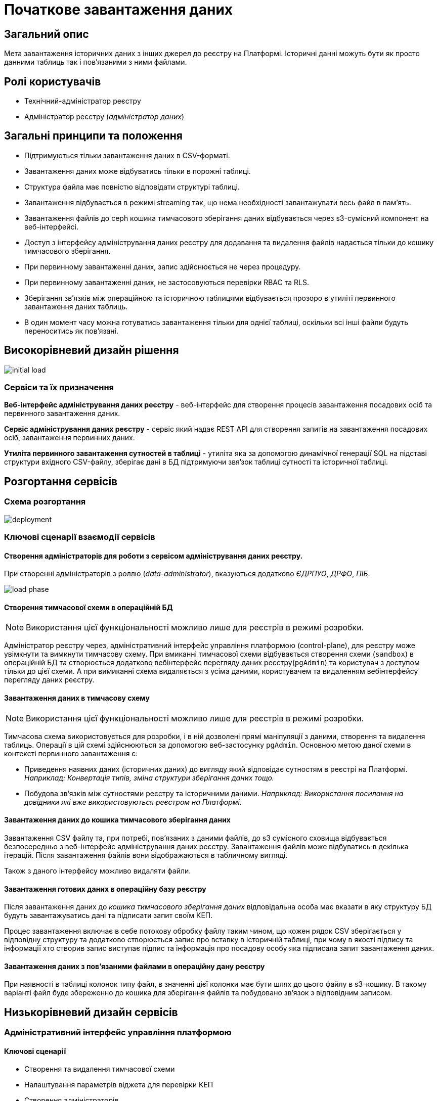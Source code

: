 = Початкове завантаження даних

== Загальний опис

Мета завантаження історичних даних з інших джерел до реєстру на Платформі.
Історичні данні можуть бути як просто данними таблиць так і повʼязаними з ними файлами.


== Ролі користувачів

* Технічний-адміністратор реєстру
* Адміністратор реєстру (_адміністратор даних_)


== Загальні принципи та положення

* Підтримуються тільки завантаження даних в CSV-форматі.
* Завантаження даних може відбуватись тільки в порожні таблиці.
* Структура файла має повністю відповідати структурі таблиці.
* Завантаження відбувається в режимі streaming так, що нема необхідності завантажувати весь файл в памʼять.
* Завантаження файлів до ceph кошика тимчасового зберігання даних відбувається через s3-сумісний компонент на веб-інтерфейсі.
* Доступ з інтерфейсу адміністрування даних реєстру для додавання та видалення файлів надається тільки до кошику тимчасового зберігання.
* При первинному завантаженні даних, запис здійснюється не через процедуру.
* При первинному завантаженні даних, не застосовуються перевірки RBAC та RLS.
* Зберігання звʼязків між операційною та історичною таблицями відбувається прозоро в утиліті первинного завантаження даних таблиць.
* В один момент часу можна готуватись завантаження тільки для однієї таблиці, оскільки всі інші файли будуть переноситись як повʼязані.



== Високорівневий дизайн рішення

image::architecture-workspace/platform-evolution/initial-load/initial-load.svg[]

=== Сервіси та їх призначення

*Веб-інтерфейс адміністрування даних реєстру* - веб-інтерфейс для створення процесів завантаження посадових осіб та первинного завантаження даних.

*Сервіс адміністрування даних реєстру* - сервіс який надає REST API для створення запитів на завантаження посадових осіб, завантаження  первинних даних.

*Утиліта первинного завантаження сутностей в таблиці* - утиліта яка за допомогою динамічної генерації SQL на підставі структури вхідного CSV-файлу, зберігає дані в БД підтримуючи звяʼзок таблиці сутності та історичної таблиці.


== Розгортання сервісів

=== Схема розгортання

image::architecture-workspace/platform-evolution/initial-load/deployment.svg[]

=== Ключові сценарії взаємодії сервісів

==== Створення адміністраторів для роботи з сервісом адміністрування даних реєстру.

При створенні адміністраторів з роллю (_data-administrator_), вказуються додатково _ЄДРПУО_, _ДРФО_, _ПІБ_.

image::architecture-workspace/platform-evolution/initial-load/load-phase.svg[]

==== Створення тимчасової схеми в операційній БД

[NOTE]
Використання цієї функціональності можливо лише для реєстрів в режимі розробки.

Адміністратор реєстру через, адміністративний інтерфейс управління платформою (control-plane), для реєстру може увімкнути та вимкнути тимчасову схему.
При вмиканні тимчасової схеми відбувається створення схеми (`sandbox`) в операційній БД та створюється додатково вебінтерфейс перегляду даних реєстру(`pgAdmin`) та користувач з доступом тільки до цієї схеми.
А при вимиканні схема видаляється з усіма даними, користувачем та видаленням вебінтерфейсу перегляду даних реєстру.

==== Завантаження даних в тимчасову схему

[NOTE]
Використання цієї функціональності можливо лише для реєстрів в режимі розробки.

Тимчасова схема використовується для розробки, і в ній дозволені прямі маніпуляції з даними, створення та видалення таблиць. Операції в цій схемі здійснюються за допомогою веб-застосунку `pgAdmin`.
Основною метою даної схеми в контексті первинного завантаження є:

* Приведення наявних даних (історичних даних) до вигляду який відповідає сутностям в реєстрі на Платформі. +
_Наприклад: Конвертація типів, зміна структури зберігання даних тощо._
* Побудова звʼязків між сутностями реєстру та історичними даними. _Наприклад: Використання посилання на довідники які вже використовуються реєстром на Платформі._

==== Завантаження даних до кошика тимчасового зберігання даних

Завантаження CSV файлу та, при потребі, повʼязаних з даними файлів, до s3 сумісного сховища відбувається безпосередньо з веб-інтерфейс адміністрування даних реєстру. Завантаження файлів може відбуватись в декілька ітерацій. Після завантаження файлів вони відображаються в табличному вигляді.

Також з даного інтерфейсу можливо видаляти файли.

==== Завантаження готових даних в операційну базу реєстру

Після завантаження даних до _кошика тимчасового зберігання даних_ відповідальна особа має вказати в яку структуру БД будуть завантажуватись дані та підписати запит своїм КЕП.

Процес завантаження включає в себе потокову обробку файлу таким чином, що кожен рядок CSV зберігається у відповідну структуру та додатково створюється запис про вставку в історичній таблиці, при чому в якості підпису та інформації хто створив запис виступає підпис та інформація про посадову особу яка підписала запит завантаження даних.

==== Завантаження даних з повʼязаними файлами в операційну дану реєстру

При наявності в таблиці колонок типу файл, в значенні цієї колонки має бути шлях до цього файлу в s3-кошику.
В такому варіанті файл буде збереженно до кошика для зберігання файлів та побудовано  звʼязок з відповідним записом.

== Низькорівневий дизайн сервісів

=== Адміністративний інтерфейс управління платформою

==== Ключові сценарії

* Створення та видалення тимчасової схеми
* Налаштування параметрів віджета для перевірки КЕП
* Створення адміністраторів.

==== Перемикач створення та видалення тимчасовї схеми



==== Екран для конфігурації віджета

По аналогії з кабінетом надавача і отримувача послуг створити екран _Налаштування автентифікації для адміністраторів_ в якому буде існувати тільки частина конфігурації віджета підпису.

==== Створення адміністратора

Розширення вікна створення адміністратора полями ЄДРПУО, ДРФО, ПІБ та поля ролі.

[NOTE]
Зараз передбачено відокремлення тільки однієї ролі _data-administrator_ разом з тим необхідно передбачити можливість декількох ролей.

.Схема створення адміністратора з можливістю підписання запитів на завантаження даних.
[source, yaml]
----
administrators:
    - username: admin@platform.ua
      email: admin@platform.ua
      firstName: Admin
      lastName: Adminchenko
      #Розширення конфігурації
      roles:
          - data-administrator
      authVaultSecret: registry-kv/registry/%registry_name%/administrators/admin@platform.ua
      passwordVaultSecretKey: password
      edrpuoVaultSecretKey: edrpuo
      drfoSecretKey: drfo
      fullNameSecretKey: fullName
----

.edp-library-pipeline resources/templates/keycloakRealmUser.yaml
[source, yaml]
----
apiVersion: v1.edp.epam.com/v1alpha1
kind: KeycloakRealmUser
metadata:
  name: ${resourceName}
  namespace: user-management
spec:
  #Розширення шаблону
  attributes:
    drfo: "%drfo%"
    edrpuo: "%edrpuo%"
    fullName: "%fullName%"
  #Існуюча конфігурація
  firstName: ${firstName}
  lastName: ${lastName}
  username: ${username}
  email: ${email}
  password: ${password}
  realm: openshift
  enabled: true
  emailVerified: true
  keepResource: true
  roles: ${roles}
  groups: ${groups}
  requiredUserActions:
    - UPDATE_PASSWORD
----


=== Веб-інтерфейс адміністрування даних реєстру

==== Ключові сценарії

* Запуск процесу завантаження користувачів
* Завантаження файлів до тимчасового кошика зберігання.
* Запуск процесу завантаження даних до таблиць.

==== Структура меню

Передбачено два сценарії використання веб-інтерфейсу для завантаження даних або завантаження посадових осіб.

* Завантаження даних в реєстр
** Підготовка даних
** Завантаження даних до реєстру
* Завантаження посадових осіб

Пункт меню _Завантаження даних до реєстру_ відображається тільки для адміністраторів які мають роль _data-administrator_.

==== Компонент по роботі з S3-кошиком

Компонент представляє собою існуючий drag-n-drop таблицю для файлів, з реалізацією процесе завантаження на події компоненти. (додавання, видалення, завантаження).

При завантаженні компонента відбувається перегляд відповідного s3-кошика.

Для того щоб не створювати додаткове навантаження на _Сервіс адміністрування даних реєстру_ при роботі з S3-кошиком яким міг би виступати лише як _proxy_ для _Rados Gateway_ компонент інтерфейсу працює безпосередньо з _Rados Gateway_.

Для автентифікації JS s3-клієнта, ключ і секрет отримується запитому до  _Сервісу адміністрування даних реєстру_.

=== Сервіс адміністрування даних реєстру

==== Ключові сценарії

* Запуск _K8s Job_ по завантаженню.
* Отримання статусу виконання Job.
* Отримання ключа і секрета для доступу до s3-кошика.


==== Технічний стек
Як основний _framework_ використовується Spring Boot 3.15 та використання _Native Image_ та _in container build_.

=== Утиліта первинного завантаження сутностей в таблиці

==== Ключові сценарії

* Копіювання даних з тимчасового кошика зберігання даних до кошика архівного зберігання даних.
* Запис даних з _csv_ файлів до операційної БД в таблиці сутностей та історичних таблиць.

==== Технічний стек
Як основний _framework_ використовується Spring Boot 3.15 та використання _Native Image_ та _in container build_.


==== Вхідні параметри

USER_ACCESS_TOKEN +
TABLE_NAME +
CSV_FILE +
REQUEST_ID +

==== Завантаження даних до операційних таблиць.


[source, xml]
----
<createTable tableName="person" ext:historyFlag="true">
    <column name="user_id" type="UUID" defaultValueComputed="uuid_generate_v4()">
        <constraints nullable="false" primaryKey="true" primaryKeyName="pk_property_id"/>
    </column>
    <column name="first_name" type="TEXT"/>
    <column name="last_name" type="TEXT"/>
    <column name="passport" type="FILE"/>
    <column name="inn" type="TEXT"/>
</createTable>
----

.Приклад SCV файла
[source, csv]
----
firstName;lastName;passport;inn
Петро;Петренко;паспорт_петренко.pdf;11111111
Кирил;Кириленко;passports/scan.jpg;22222222
----


.Приклад організації s3-кошика init-data-load-raw для завантаження даних
[plantuml]
----
@startsalt
{
{T
 +<&file> person.csv
 +<&file> паспорт_петренко.pdf
 ++<&folder> passports
 +++<&file> scan.jpg
}
}
@endsalt
----


Етапи завантаження даних:

* Збереження даних в таблиці відбувається через виконання _pg copy_ динамічно формуючі _SQL_ запит.
* Для історичної таблиці окрім даних з _csv_ файлу додаються дані з токена та підпису.


[NOTE]
З міркувань швидкодії всі файли переносяться до сховища файлів без перевірки використання їх в даних таблиці.

.Перенесення повʼязаних файлів
[plantuml]
----
control "Initail data load job" as job
collections "file-ceph-bucket" as file
collections "inital-data-load-raw" as raw
database "Registry DB" as db


job -> raw: отримання переліку файлів
return перелік файлів
job -> job: виключення csv файлу з переліку
loop
job -> raw: отримання файлу та генерація uuid для нього
return контент файлу
job -> db: збереження відповідного uuid та назви файлу в таблицю метаданих
return створення запису
job -> file: збереження файлу з uuid в якості імені
return збережено
end
----

У випадку непередбачуваного переривання процесу завантаження, повʼязані файли можуть бути видалені, у відповідності до таблиці метаданих.
